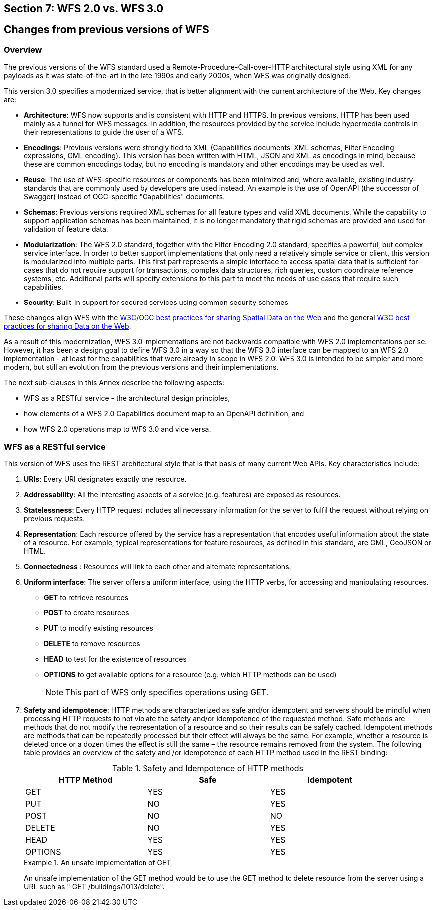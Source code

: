 == Section 7: WFS 2.0 vs. WFS 3.0 

== Changes from previous versions of WFS

=== Overview

The previous versions of the WFS standard used a Remote-Procedure-Call-over-HTTP architectural style using XML for any payloads as it was state-of-the-art in the late 1990s and early 2000s, when WFS was originally designed.

This version 3.0 specifies a modernized service, that is better alignment with the current architecture of the Web. Key changes are:

* *Architecture*: WFS now supports and is consistent with HTTP and HTTPS. In previous versions, HTTP has been used mainly as a tunnel for WFS messages. In addition, the resources provided by the service include hypermedia controls in their representations to guide the user of a WFS.
* *Encodings*: Previous versions were strongly tied to XML (Capabilities documents, XML schemas, Filter Encoding expressions, GML encoding). This version has been written with HTML, JSON and XML as encodings in mind, because these are common encodings today, but no encoding is mandatory and other encodings may be used as well.
* *Reuse*: The use of WFS-specific resources or components has been minimized and, where available, existing industry-standards that are commonly used by developers are used instead. An example is the use of OpenAPI (the successor of Swagger) instead of OGC-specific "Capabilities" documents.
* *Schemas*: Previous versions required XML schemas for all feature types and valid XML documents. While the capability to support application schemas has been maintained, it is no longer mandatory that rigid schemas are provided and used for validation of feature data.
* *Modularization*: The WFS 2.0 standard, together with the Filter Encoding 2.0 standard, specifies a powerful, but complex service interface. In order to better support implementations that only need a relatively simple service or client, this version is modularized into multiple parts. This first part represents a simple interface to access spatial data that is sufficient for cases that do not require support for transactions, complex data structures, rich queries, custom coordinate reference systems, etc. Additional parts will specify extensions to this part to meet the needs of use cases that require such capabilities.
* *Security*: Built-in support for secured services using common security schemes

These changes align WFS with the <<SDWBP,W3C/OGC best practices for sharing Spatial Data on the Web>> and the general <<DWBP,W3C best practices for sharing Data on the Web>>.

As a result of this modernization, WFS 3.0 implementations are not backwards compatible with WFS 2.0 implementations per se. However, it has been a design goal to define WFS 3.0 in a way so that the WFS 3.0 interface can be mapped to an WFS 2.0 implementation - at least for the capabilities that were already in scope in WFS 2.0. WFS 3.0 is intended to be simpler and more modern, but still an evolution from the previous versions and their implementations.

The next sub-clauses in this Annex describe the following aspects:

* WFS as a RESTful service - the architectural design principles,
* how elements of a WFS 2.0 Capabilities document map to an OpenAPI definition, and
* how WFS 2.0 operations map to WFS 3.0 and vice versa.

=== WFS as a RESTful service

This version of WFS uses the REST architectural style that is that basis of many current Web APIs. Key characteristics include:

1. *URIs*: 
Every URI designates exactly one resource.
2. *Addressability*: 
All the interesting aspects of a service (e.g. features) are exposed as resources.
3. *Statelessness*: 
Every HTTP request includes all necessary information for the server to fulfil the request without relying on previous requests.
4. *Representation*: 
Each resource offered by the service has a representation that encodes useful information about the state of a resource.  For example, typical representations for feature resources, as defined in this standard, are GML, GeoJSON or HTML.
5. *Connectedness*
: Resources will link to each other and alternate representations.
6. *Uniform interface*: 
The server offers a uniform interface, using the HTTP verbs, for accessing and manipulating resources.
** *GET* to retrieve resources
** *POST* to create resources
** *PUT* to modify existing resources
** *DELETE* to remove resources
** *HEAD* to test for the existence of resources
** *OPTIONS* to get available options for a resource (e.g. which HTTP methods can be used)
+
NOTE: This part of WFS only specifies operations using GET.

7. *Safety and idempotence*: 
HTTP methods are characterized as safe and/or idempotent and servers should be mindful when processing HTTP requests to not violate the safety and/or idempotence of the requested method.  Safe methods are methods that do not modify the representation of a resource and so their results can be safely cached.  Idempotent methods are methods that can be repeatedly processed but their effect will always be the same.  For example, whether a resource is deleted once or a dozen times the effect is still the same – the resource remains removed from the system.  The following table provides an overview of the safety and /or idempotence of each HTTP method used in the REST binding:

+
.Safety and Idempotence of HTTP methods
[width="90%", options="header"]
|===
|HTTP Method |Safe |Idempotent
|GET |YES |YES
|PUT |NO |YES
|POST |NO |NO
|DELETE |NO |YES
|HEAD |YES |YES
|OPTIONS |YES |YES
|===

+
.An unsafe implementation of GET
=====================================================================
An unsafe implementation of the GET method would be to use the GET method to delete resource from the server using a URL such as " GET /buildings/1013/delete".
=====================================================================

